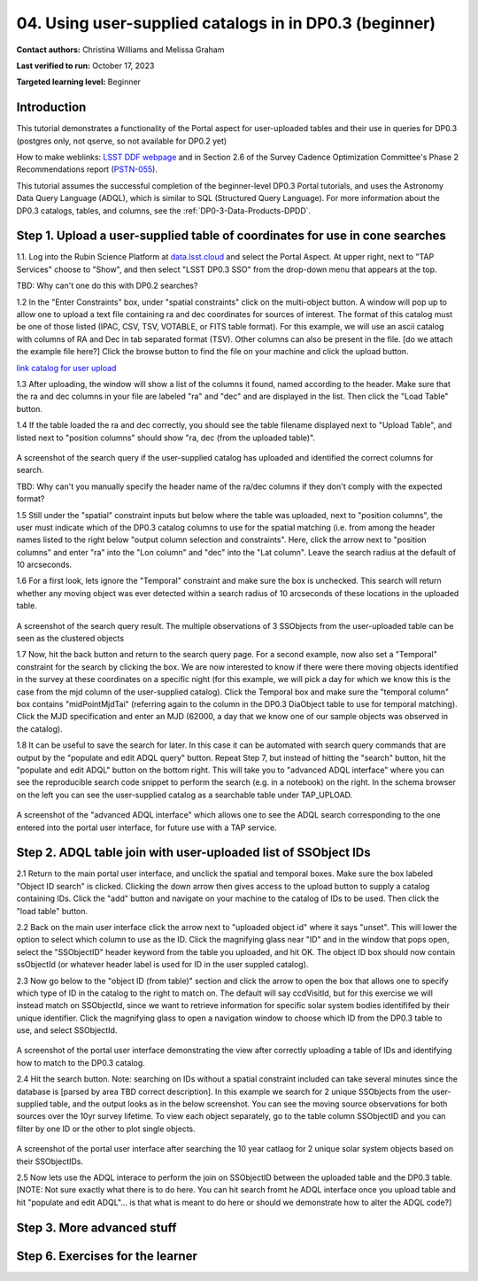 .. Review the README on instructions to contribute.
.. Review the style guide to keep a consistent approach to the documentation.
.. Static objects, such as figures, should be stored in the _static directory. Review the _static/README on instructions to contribute.
.. Do not remove the comments that describe each section. They are included to provide guidance to contributors.
.. Do not remove other content provided in the templates, such as a section. Instead, comment out the content and include comments to explain the situation. For example:
	- If a section within the template is not needed, comment out the section title and label reference. Do not delete the expected section title, reference or related comments provided from the template.
    - If a file cannot include a title (surrounded by ampersands (#)), comment out the title from the template and include a comment explaining why this is implemented (in addition to applying the ``title`` directive).

.. This is the label that can be used for cross referencing this file.
.. Recommended title label format is "Directory Name"-"Title Name" -- Spaces should be replaced by hyphens.
.. _Tutorials-Examples-DP0-3-Portal-1:
.. Each section should include a label for cross referencing to a given area.
.. Recommended format for all labels is "Title Name"-"Section Name" -- Spaces should be replaced by hyphens.
.. To reference a label that isn't associated with an reST object such as a title or figure, you must include the link and explicit title using the syntax :ref:`link text <label-name>`.
.. A warning will alert you of identical labels during the linkcheck process.


##################################################################
04. Using user-supplied catalogs in in DP0.3 (beginner)
##################################################################

.. This section should provide a brief, top-level description of the page.

**Contact authors:** Christina Williams and Melissa Graham

**Last verified to run:** October 17, 2023

**Targeted learning level:** Beginner


.. _DP0-3-Portal-4-Intro:

Introduction
============

This tutorial demonstrates a functionality of the Portal aspect for user-uploaded tables and their use in queries for DP0.3 (postgres only, not qserve, so not available for DP0.2 yet)


How to make weblinks: `LSST DDF webpage <https://www.lsst.org/scientists/survey-design/ddf>`_
and in Section 2.6 of the Survey Cadence Optimization Committee's Phase 2 Recommendations report 
(`PSTN-055 <https://pstn-055.lsst.io/>`_).

This tutorial assumes the successful completion of the beginner-level DP0.3 Portal tutorials,
and uses the Astronomy Data Query Language (ADQL), which is similar to SQL (Structured Query Language).
For more information about the DP0.3 catalogs, tables, and columns, see the :ref:`DP0-3-Data-Products-DPDD`.  


.. _DP0-3-Portal-4-Step-1:

Step 1. Upload a user-supplied table of coordinates for use in cone searches
=====================================

1.1. Log into the Rubin Science Platform at `data.lsst.cloud <https://data.lsst.cloud>`_ and select the Portal Aspect.
At upper right, next to "TAP Services" choose to "Show", and then select "LSST DP0.3 SSO" from the drop-down menu that appears at the top.

TBD: Why can't one do this with DP0.2 searches?

1.2 In the "Enter Constraints" box, under "spatial constraints" click on the multi-object button. A window will pop up to allow one to upload a text file containing ra and dec coordinates for sources of interest. The format of this catalog must be one of those listed (IPAC, CSV, TSV, VOTABLE, or FITS table format). For this example, we will use an ascii catalog with columns of RA and Dec in tab separated format (TSV). Other columns can also be present in the file. [do we attach the example file here?] Click the browse button to find the file on your machine and click the upload button.

`link catalog for user upload <https://github.com/lsst/dp0-3_lsst_io/blob/tickets/PREOPS-3619/_static/portal_tut04_useruploadcat1.cat>`_ 

1.3 After uploading, the window will show a list of the columns it found, named according to the header. Make sure that the ra and dec columns in your file are labeled "ra" and "dec" and are displayed in the list. Then click the "Load Table" button.

1.4 If the table loaded the ra and dec correctly, you should see the table filename displayed next to "Upload Table", and listed next to "position columns" should show "ra, dec (from the uploaded table)".

.. figure:: /_static/portal_tut04_step01a.png
    :width: 600
    :name: portal_tut04_step01a
    :alt: A screenshot of the search query if the user-supplied catalog has uploaded and identified the correct columns for search.
A screenshot of the search query if the user-supplied catalog has uploaded and identified the correct columns for search.

TBD: Why can't you manually specify the header name of the ra/dec columns if they don't comply with the expected format?

1.5 Still under the "spatial" constraint inputs but below where the table was uploaded, next to "position columns", the user must indicate which of the DP0.3 catalog columns to use for the spatial matching (i.e. from among the header names listed to the right below "output column selection and constraints". Here, click the arrow next to "position columns" and enter "ra" into the "Lon column" and "dec" into the "Lat column". Leave the search radius at the default of 10 arcseconds.

1.6 For a first look, lets ignore the "Temporal" constraint and make sure the box is unchecked. This search will return whether any moving object was ever detected within a search radius of 10 arcseconds of these locations in the uploaded table. 

.. figure:: /_static/portal_tut04_step01b.png
    :width: 600
    :name: portal_tut04_step01b
    :alt: A screenshot of the search query if the user-supplied catalog has uploaded and identified the correct columns for search.
A screenshot of the search query result. The multiple observations of 3 SSObjects from the user-uploaded table can be seen as the clustered objects

1.7 Now, hit the back button and return to the search query page. For a second example, now also set a "Temporal" constraint for the search by clicking the box. We are now interested to know if there were there moving objects identified in the survey at these coordinates on a specific night (for this example, we will pick a day for which we know this is the case from the mjd column of the user-supplied catalog). Click the Temporal box and make sure the "temporal column" box contains "midPointMjdTai" (referring again to the column in the DP0.3 DiaObject table to use for temporal matching). Click the MJD specification and enter an MJD (62000, a day that we know one of our sample objects was observed in the catalog).

1.8 It can be useful to save the search for later. In this case it can be automated with search query commands that are output by the "populate and edit ADQL query" button. Repeat Step 7, but instead of hitting the "search" button, hit the "populate and edit ADQL" button on the bottom right. This will take you to "advanced ADQL interface" where you can see the reproducible search code snippet to perform the search (e.g. in a notebook) on the right. In the schema browser on the left you can see the user-supplied catalog as a searchable table under TAP_UPLOAD. 

.. figure:: /_static/portal_tut04_step01c.png
    :width: 600
    :name: portal_tut04_step01c
    :alt: A screenshot of the "advanced ADQL interface".
A screenshot of the "advanced ADQL interface" which allows one to see the ADQL search corresponding to the one entered into the portal user interface, for future use with a TAP service.


.. _DP0-3-Portal-4-Step-2:

Step 2. ADQL table join with user-uploaded list of SSObject IDs
======================================================

2.1 Return to the main portal user interface, and unclick the spatial and temporal boxes. Make sure the box labeled "Object ID search" is clicked. Clicking the down arrow then gives access to the upload button to supply a catalog containing IDs. Click the "add" button and navigate on your machine to the catalog of IDs to be used. Then click the "load table" button. 

2.2 Back on the main user interface click the arrow next to "uploaded object id" where it says "unset". This will lower the option to select which column to use as the ID. Click the magnifying glass near "ID" and in the window that pops open, select the "SSObjectID" header keyword from the table you uploaded, and hit OK. The object ID box should now contain ssObjectId (or whatever header label is used for ID in the user suppled catalog). 


2.3 Now go below to the "object ID (from table)" section and click the arrow to open the box that allows one to specify which type of ID in the catalog to the right to match on. The default will say ccdVisitId, but for this exercise we will instead match on SSObjectId, since we want to retrieve information for specific solar system bodies identififed by their unique identifier. Click the magnifying glass to open a navigation window to choose which ID from the DP0.3 table to use, and select SSObjectId.


.. figure:: /_static/portal_tut04_step02a.png
    :width: 600
    :name: portal_tut04_step02a
    :alt: A screenshot .
A screenshot of the portal user interface demonstrating the view after correctly uploading a table of IDs and identifying how to match to the DP0.3 catalog.

2.4 Hit the search button. Note: searching on IDs without a spatial constraint included can take several minutes since the database is [parsed by area TBD correct description]. In this example we search for 2 unique SSObjects from the user-supplied table, and the output looks as in the below screenshot. You can see the moving source observations for both sources over the 10yr survey lifetime. To view each object separately, go to the table column SSObjectID and you can filter by one ID or the other to plot single objects. 

.. figure:: /_static/portal_tut04_step02b.png
    :width: 600
    :name: portal_tut04_step02a
    :alt: A screenshot .
A screenshot of the portal user interface after searching the 10 year catlaog for 2 unique solar system objects based on their SSObjectIDs.

2.5 Now lets use the ADQL interace to perform the join on SSObjectID between the uploaded table and the DP0.3 table. [NOTE: Not sure exactly what there is to do here. You can hit search fromt he ADQL interface once you upload table and hit "populate and edit ADQL"... is that what is meant to do here or should we demonstrate how to alter the ADQL code?]




.. _DP0-3-Portal-4-Step-3:

Step 3. More advanced stuff
============================================





.. **FIND MORE INTERESTING THINGS TO DO AND EXPLORE WITH THIS TNO!**

.. **PLOT DISTANCES OVER TIME, OR MAYBE GET THE HELIO XYZ AND PLOT OUT ORBITAL ARCS, ETC.**

.. **CONSULT WITH ANDRES WHO IS WORKING ON A TNO NB**



.. _DP0-3-Portal-4-Step-6:

Step 6.  Exercises for the learner 
==================================

